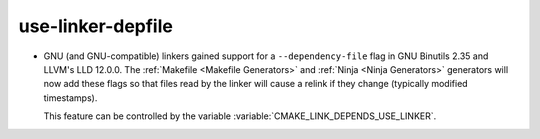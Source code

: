use-linker-depfile
------------------

* GNU (and GNU-compatible) linkers gained support for a ``--dependency-file``
  flag in GNU Binutils 2.35 and LLVM's LLD 12.0.0. The
  :ref:`Makefile <Makefile Generators>` and :ref:`Ninja <Ninja Generators>`
  generators will now add these flags so that files read by the linker will
  cause a relink if they change (typically modified timestamps).

  This feature can be controlled by the variable
  :variable:`CMAKE_LINK_DEPENDS_USE_LINKER`.
